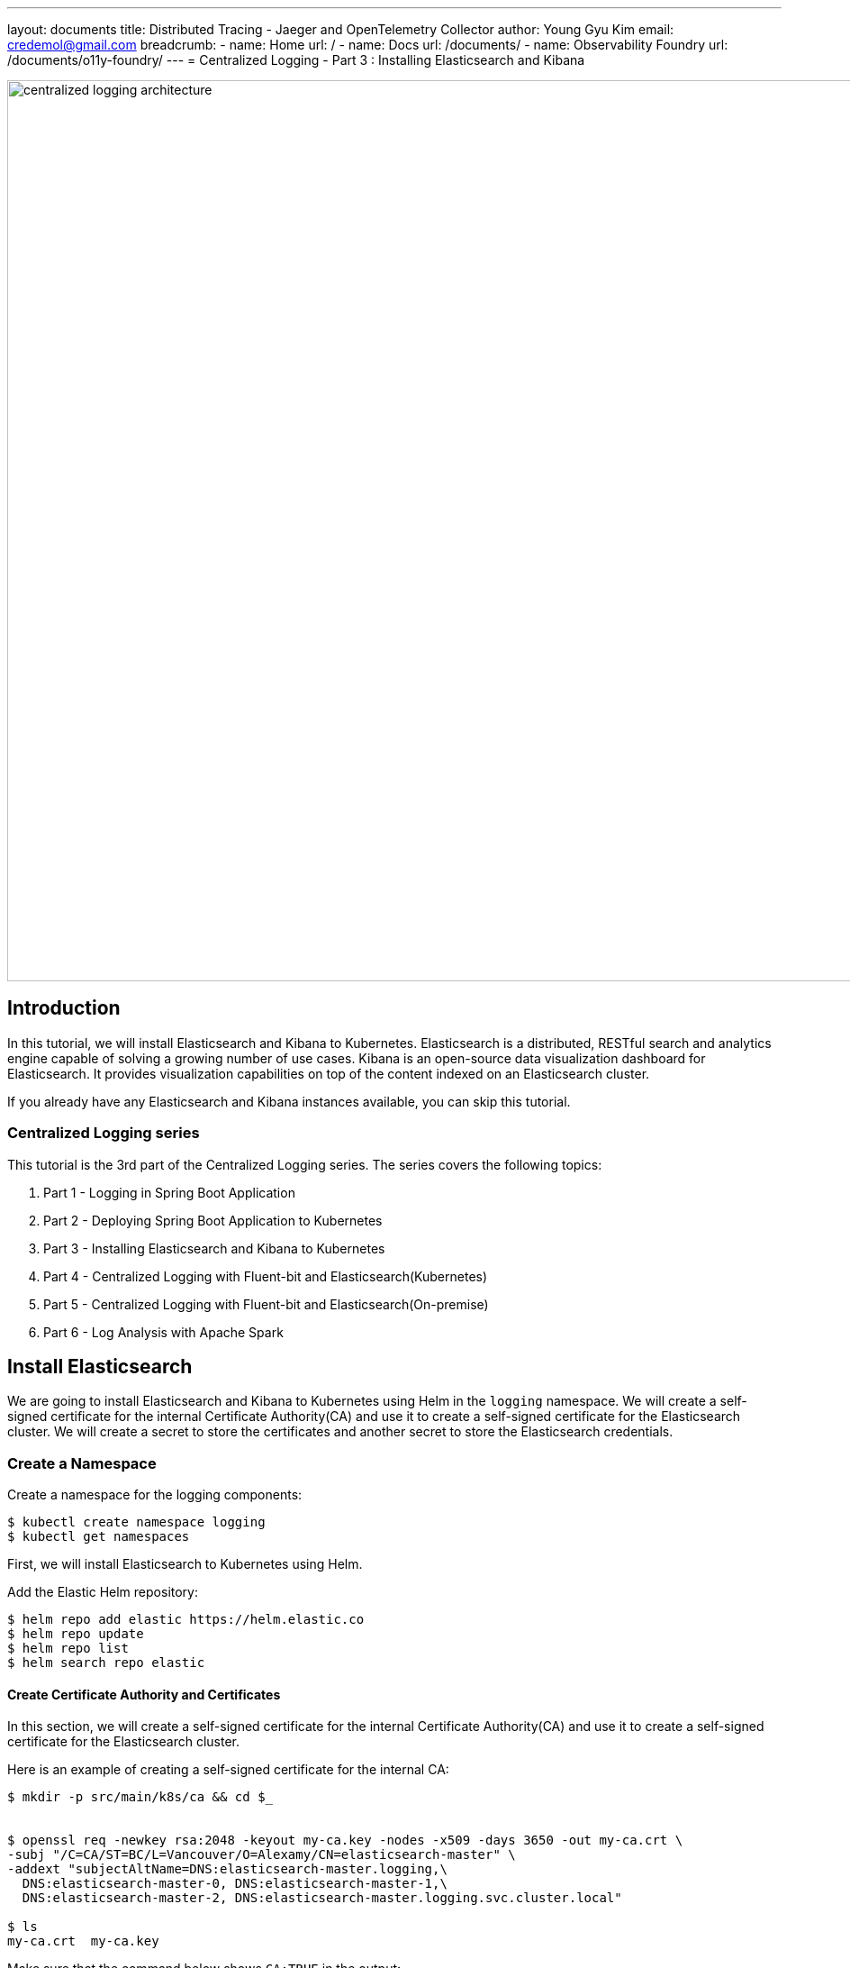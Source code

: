 ---
layout: documents
title:  Distributed Tracing - Jaeger and OpenTelemetry Collector
author: Young Gyu Kim
email: credemol@gmail.com
breadcrumb:
  - name: Home
    url: /
  - name: Docs
    url: /documents/
  - name: Observability Foundry
    url: /documents/o11y-foundry/
---
// docs/centralized-logging/part-3/index.adoc
= Centralized Logging - Part 3 : Installing Elasticsearch and Kibana

:imagesdir: images

image::centralized-logging-architecture.png[width=1000, align="center"]
== Introduction

In this tutorial, we will install Elasticsearch and Kibana to Kubernetes. Elasticsearch is a distributed, RESTful search and analytics engine capable of solving a growing number of use cases. Kibana is an open-source data visualization dashboard for Elasticsearch. It provides visualization capabilities on top of the content indexed on an Elasticsearch cluster.

If you already have any Elasticsearch and Kibana instances available, you can skip this tutorial.

=== Centralized Logging series

This tutorial is the 3rd part of the Centralized Logging series. The series covers the following topics:

1. Part 1 - Logging in Spring Boot Application
2. Part 2 - Deploying Spring Boot Application to Kubernetes
3. Part 3 - Installing Elasticsearch and Kibana to Kubernetes
4. Part 4 - Centralized Logging with Fluent-bit and Elasticsearch(Kubernetes)
5. Part 5 - Centralized Logging with Fluent-bit and Elasticsearch(On-premise)
6. Part 6 - Log Analysis with Apache Spark


== Install Elasticsearch

We are going to install Elasticsearch and Kibana to Kubernetes using Helm in the `logging` namespace. We will create a self-signed certificate for the internal Certificate Authority(CA) and use it to create a self-signed certificate for the Elasticsearch cluster. We will create a secret to store the certificates and another secret to store the Elasticsearch credentials.


=== Create a Namespace

Create a namespace for the logging components:
[source,shell]
----
$ kubectl create namespace logging
$ kubectl get namespaces
----

First, we will install Elasticsearch to Kubernetes using Helm.

Add the Elastic Helm repository:
[source,shell]
----
$ helm repo add elastic https://helm.elastic.co
$ helm repo update
$ helm repo list
$ helm search repo elastic
----

==== Create Certificate Authority and Certificates

In this section, we will create a self-signed certificate for the internal Certificate Authority(CA) and use it to create a self-signed certificate for the Elasticsearch cluster.

Here is an example of creating a self-signed certificate for the internal CA:

[source,shell]
----
$ mkdir -p src/main/k8s/ca && cd $_


$ openssl req -newkey rsa:2048 -keyout my-ca.key -nodes -x509 -days 3650 -out my-ca.crt \
-subj "/C=CA/ST=BC/L=Vancouver/O=Alexamy/CN=elasticsearch-master" \
-addext "subjectAltName=DNS:elasticsearch-master.logging,\
  DNS:elasticsearch-master-0, DNS:elasticsearch-master-1,\
  DNS:elasticsearch-master-2, DNS:elasticsearch-master.logging.svc.cluster.local"

$ ls
my-ca.crt  my-ca.key
----

Make sure that the command below shows `CA:TRUE` in the output:
[source,shell]
----
$ openssl x509 -text -noout -in my-ca.crt | grep CA

                CA:TRUE
----


Now that we have self-signed certificate and key for the internal CA, we will create self-signed certificate for the Elasticsearch cluster.
This certificate is suitable for development and testing purposes. For production, you should use a certificate signed by a trusted Certificate Authority(CA).

.create a private key for the Elasticsearch cluster
[source,shell]
----
$ openssl genrsa -out elasticsearch-master.key 2048
#$ openssl genrsa -out elasticsearch-master.key 2048 && chmod 0600 elasticsearch-master.key
----

.create a Certificate Signing Request(CSR) for the Elasticsearch cluster
[source,shell]
----
$ openssl req -new -sha256 -key elasticsearch-master.key -out elasticsearch-master.csr -config openssl-csr.conf

# or use the following command to create a CSR with subjectAltName
$ openssl req -new -sha256 -key elasticsearch-master.key -out elasticsearch-master.csr \
-subj "/C=CA/ST=BC/L=Vancouver/O=Alexamy/CN=elasticsearch-master" \
-addext "subjectAltName=DNS:elasticsearch-master.logging, \
DNS:elasticsearch-master-0, DNS:elasticsearch-master-1, \
DNS:elasticsearch-master-2, \
DNS:elasticsearch-master.logging.svc.cluster.local, DNS:elasticsearch.logging.alexamy.com"
----

.create a self-signed certificate for the Elasticsearch cluster
[source,shell]
----
$ openssl x509 -req -in elasticsearch-master.csr -CA my-ca.crt -CAkey my-ca.key \
-CAcreateserial -out elasticsearch-master.crt -days 1825 -sha256

$  openssl x509 -text -noout -in  elasticsearch-master.crt
----

.create a PEM file for the Elasticsearch cluster
[source,shell]
----
$ cat elasticsearch-master.crt my-ca.crt > elasticsearch-master.pem
----

This PEM file will be used by clients to connect to the Elasticsearch cluster. This will be used in the next tutorials when we configure Fluent-bit to send logs to Elasticsearch.

==== Create a Secret for the Certificates

Create a secret to store the certificates for Elasticsearch:
[source,shell]
----
$ kubectl create secret tls elasticsearch-master-certs  --cert=elasticsearch-master.crt \
  --key=elasticsearch-master.key -n logging

----

To add ca.crt to the secret, run the following command:
[source,shell]
----

$ caContents=$(base64 -i my-ca.crt | tr -d '\n')

$ kubectl -n logging patch secret elasticsearch-master-certs -p "{\"data\":{\"my-ca.crt\":\"$caContents\"}}"

----

In elasticsearch-certs secret, we have the following keys:

- tls.key
- tls.crt
- my-ca.crt

All these keys are required for Elasticsearch to use TLS.

==== Create a Secret for Elasticsearch credentials

A secret is required to store the Elasticsearch credentials. We will create a secret with the username and password for Elasticsearch.
[source,shell]
----
$ kubectl create secret generic elasticsearch-master-credentials --from-literal=username=elastic \
--from-literal=password=changeit --dry-run=client -o yaml \
-n logging > elasticsearch-master-credentials-secret.yaml

$ kubectl apply -f elasticsearch-master-credentials-secret.yaml
----

I have set the username to `elastic` and the password to `changeit`. You can change the password to a secure one.

==== Install Elasticsearch using Helm on Kubernetes

Now we are ready to install Elasticsearch to Kubernetes using Helm.

The elasticsearch-values.yaml file contains the values for the Elasticsearch Helm chart.

.elasticsearch-values.yaml
[source,yaml]
----

esConfig:
  elasticsearch.yml: |
    xpack.security.enabled: "true"
    xpack.security.transport.ssl.enabled: "true"
    xpack.security.transport.ssl.supported_protocols: "TLSv1.2"
    xpack.security.transport.ssl.client_authentication: "none"
    xpack.security.transport.ssl.key: "/usr/share/elasticsearch/config/certs/tls.key"
    xpack.security.transport.ssl.certificate: "/usr/share/elasticsearch/config/certs/tls.crt"
    xpack.security.transport.ssl.certificate_authorities: "/usr/share/elasticsearch/config/certs/my-ca.crt"
    xpack.security.transport.ssl.verification_mode: "certificate"
    xpack.security.http.ssl.enabled: "true"
    xpack.security.http.ssl.supported_protocols: "TLSv1.2"
    xpack.security.http.ssl.client_authentication: "none"
    xpack.security.http.ssl.key: "/usr/share/elasticsearch/config/certs/tls.key"
    xpack.security.http.ssl.certificate: "/usr/share/elasticsearch/config/certs/tls.crt"
    xpack.security.http.ssl.certificate_authorities: "/usr/share/elasticsearch/config/certs/my-ca.crt"



createCert: false

extraEnvs:
  - name: "ELASTIC_PASSWORD"
    valueFrom:
      secretKeyRef:
        name: "elasticsearch-master-credentials"
        key: "password"
  - name: "ELASTIC_USERNAME"
    valueFrom:
      secretKeyRef:
        name: "elasticsearch-master-credentials"
        key: "username"

secret:
  enabled: false

secretMounts:
  - name: "elastic-certificates"
    secretName: "elasticsearch-master-certs"
    path: "/usr/share/elasticsearch/config/certs"
    defaultMode: "0755"

# This settings are for Minikube
resources:
  requests:
    cpu: "500m"
    memory: "2Gi"
  limits:
    cpu: "500m"
    memory: "2Gi"

# This settings are for Minikube.
volumeClaimTemplate:
  accessModes: ["ReadWriteOnce"]
  resources:
    requests:
      storage: 8Gi

#nodeSelector:
#  agentpool: depnodes

#extraVolumes:
#  - name: ca-pem-store
#    configMap:
#      name: ca-pem-store
# - name: extras
#   emptyDir: {}

#extraVolumeMounts:
#  - name: ca-pem-store
#    mountPath: /etc/ssl/certs/elasticsearch-master.pem
#    subPath: elasticsearch-master.pem
#    readOnly: false
# - name: extras
#   mountPath: /usr/share/extras
#   readOnly: true
----
In esConfig, we have the following files:

- "/usr/share/elasticsearch/config/certs/tls.key"
- "/usr/share/elasticsearch/config/certs/tls.crt"
- "/usr/share/elasticsearch/config/certs/my-ca.crt"

These files are saved in the elasticsearch-certs secret. These files are mounted to the Elasticsearch container to enable TLS.

And ELASTICSEARCH_USERNAME and ELASTICSEARCH_PASSWORD are set to the values in the elasticsearch-master-credentials secret.

As for resources and volume size, you can adjust them based on your requirements.

[source,shell]
----
$ helm install elasticsearch elastic/elasticsearch -n logging \
  -f elasticsearch-opensearch-values.yaml

NAME: elasticsearch
LAST DEPLOYED: Sun May 26 20:39:00 2024
NAMESPACE: logging
STATUS: deployed
REVISION: 1
NOTES:
1. Watch all cluster members come up.
  $ kubectl get pods --namespace=logging -l app=elasticsearch-master -w
2. Retrieve elastic user's password.
  $ kubectl get secrets --namespace=logging elasticsearch-master-credentials -ojsonpath='{.data.password}' | base64 -d
3. Test cluster health using Helm test.
  $ helm --namespace=logging test elasticsearch
----


==== Uninstall Elasticsearch

To uninstall Elasticsearch, run the following command:

.uninstall Elasticsearch
[source,shell]
----
$ helm uninstall elasticsearch -n logging
----

=== Install Kibana

==== Install Kibana on Kubernetes using Helm

.kibana-values.yaml
[source,yaml]
----
elasticsearchCertificateAuthoritiesFile: my-ca.crt

resources:
  requests:
    cpu: "100m"
    memory: "256Mi"
  limits:
    cpu: "400m"
    memory: "1Gi"


protocol: https

nodeSelector:
  agentpool: depnodes
----

The default values.yaml file for Kibana is like the one below. Because we have the same secrets defined in values.yaml file, I just need to overwrite `elasticsearchCertificateAuthoritiesFile` to `my-ca.crt`.
I also set `protocol` to `https` because `elasticsearchHosts` is `https://elasticsearch-master:9200`.
As for resources, you can adjust them based on your requirements.

.values.yaml file for Kibana
[source,yaml]
----
elasticsearchHosts: "https://elasticsearch-master:9200"
elasticsearchCertificateSecret: elasticsearch-master-certs
elasticsearchCertificateAuthoritiesFile: ca.crt
elasticsearchCredentialSecret: elasticsearch-master-credentials
----

To install Kibana, run the following command:
[source,shell]
----
$ helm install kibana elastic/kibana -n logging \
  -f kibana-opensearch-values.yaml
----

==== Install Kibana on Minikube

[source,shell]
----
$ helm install kibana elastic/kibana -n logging \
  -f kibana-minikube-opensearch-values.yaml
----

=== Access Kibana

To access Kibana, you need to create a port-forward to the Kibana service.
[source,shell]
----
$ kubectl port-forward service/kibana-kibana 5601:5601 -n logging
----

Now you can access Kibana at http://localhost:5601. You can log in with the username `elastic` and the password `changeit`.

==== Clean up

To uninstall Kibana, run the following command:
[source,shell]
----
$ helm uninstall kibana -n logging
$ kubectl -n logging delete configmap -l app=kibana

$ echo "serviceaccount role rolebinding job" | tr " " '\n' | xargs -I {} kubectl -n logging delete {}/pre-install-kibana-kibana

$ echo "serviceaccount role rolebinding job" | tr " " '\n' | xargs -I {} kubectl -n logging delete {}/post-delete-kibana-kibana
----

In addition to uninstalling Kibana, we also delete the configmap , serviceaccounts, roles, rolebindings jobs created by the Helm chart.

== Conclusion

In this tutorial, we installed Elasticsearch and Kibana to Kubernetes using Helm. We created a self-signed certificate for the internal Certificate Authority(CA) and used it to create a self-signed certificate for the Elasticsearch cluster. We created a secret to store the certificates and another secret to store the Elasticsearch credentials.